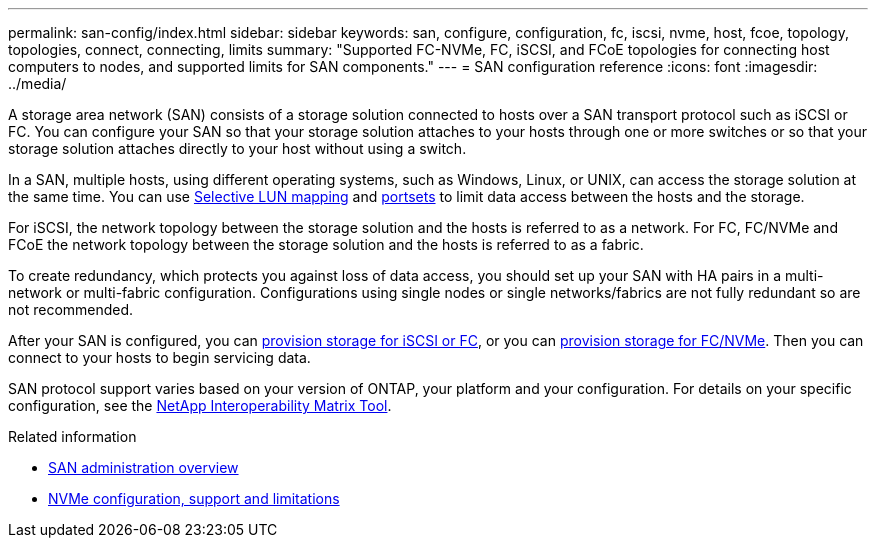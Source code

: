 ---
permalink: san-config/index.html
sidebar: sidebar
keywords: san, configure, configuration, fc, iscsi, nvme, host, fcoe, topology, topologies, connect, connecting, limits
summary: "Supported FC-NVMe, FC, iSCSI, and FCoE topologies for connecting host computers to nodes, and supported limits for SAN components."
---
= SAN configuration reference
:icons: font
:imagesdir: ../media/

[.lead]
A storage area network (SAN) consists of a storage solution connected to hosts over a SAN transport protocol such as iSCSI or FC. You can configure your SAN so that your storage solution attaches to your hosts through one or more switches or so that your storage solution attaches directly to your host without using a switch.  

In a SAN, multiple hosts, using different operating systems, such as Windows, Linux, or UNIX, can access the storage solution at the same time.  You can use link:../san-admin/selective-lun-map-concept.html[Selective LUN mapping] and link:../san-admin/create-port-sets-binding-igroups-task.html[portsets] to limit data access between the hosts and the storage.

For iSCSI, the network topology between the storage solution and the hosts is referred to as a network.  For FC, FC/NVMe and FCoE the network topology between the storage solution and the hosts is referred to as a fabric. 

To create redundancy, which protects you against loss of data access, you should set up your SAN with HA pairs in a multi-network or multi-fabric configuration.  Configurations using single nodes or single networks/fabrics are not fully redundant so are not recommended.  

After your SAN is configured, you can link:../san-admin/provision-storage.html[provision storage for iSCSI or FC], or you can link:../san-admin/create-nvme-namespace-subsystem-task.html[provision storage for FC/NVMe].  Then you can connect to your hosts to begin servicing data.

SAN protocol support varies based on your version of ONTAP, your platform and your configuration. For details on your specific configuration, see the link:https://imt.netapp.com/matrix/[NetApp Interoperability Matrix Tool]. 


.Related information

* link:../san-admin/index.html[SAN administration overview]
* link:../nvme/support-limitations.html[NVMe configuration, support and limitations]

// 2024 Mar 05, Jira 1680
// BURT 1448684, 10 JAN 2022

